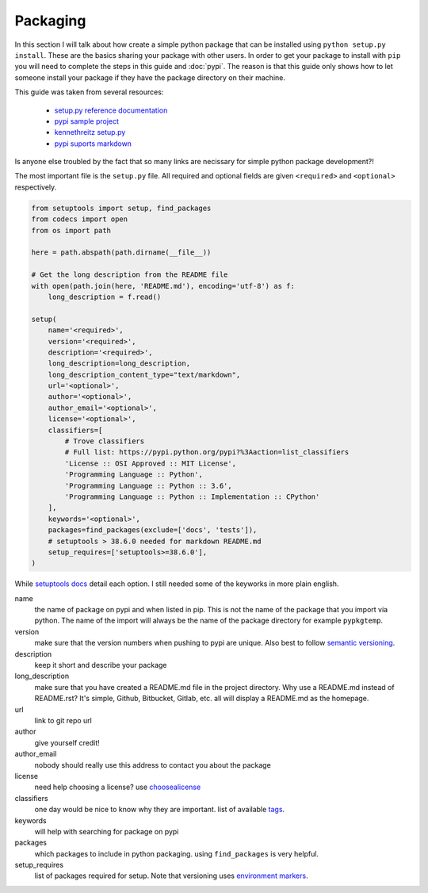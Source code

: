 Packaging
=========

In this section I will talk about how create a simple python package
that can be installed using ``python setup.py install``. These are the
basics sharing your package with other users. In order to get your
package to install with ``pip`` you will need to complete the steps in
this guide and :doc:`pypi`. The reason is that this guide only shows
how to let someone install your package if they have the package
directory on their machine.

This guide was taken from several resources:

 - `setup.py reference documentation <https://setuptools.readthedocs.io/en/latest/setuptools.html>`_
 - `pypi sample project <https://github.com/pypa/sampleproject>`_
 - `kennethreitz setup.py <https://github.com/kennethreitz/setup.py>`_
 - `pypi suports markdown <https://dustingram.com/articles/2018/03/16/markdown-descriptions-on-pypi>`_

Is anyone else troubled by the fact that so many links are necissary
for simple python package development?!

The most important file is the ``setup.py`` file. All required and
optional fields are given ``<required>`` and ``<optional>``
respectively.

.. code-block:: python

    from setuptools import setup, find_packages
    from codecs import open
    from os import path

    here = path.abspath(path.dirname(__file__))

    # Get the long description from the README file
    with open(path.join(here, 'README.md'), encoding='utf-8') as f:
        long_description = f.read()

    setup(
        name='<required>',
        version='<required>',
        description='<required>',
        long_description=long_description,
        long_description_content_type="text/markdown",
        url='<optional>',
        author='<optional>',
        author_email='<optional>',
        license='<optional>',
        classifiers=[
            # Trove classifiers
            # Full list: https://pypi.python.org/pypi?%3Aaction=list_classifiers
            'License :: OSI Approved :: MIT License',
            'Programming Language :: Python',
            'Programming Language :: Python :: 3.6',
            'Programming Language :: Python :: Implementation :: CPython'
        ],
        keywords='<optional>',
        packages=find_packages(exclude=['docs', 'tests']),
        # setuptools > 38.6.0 needed for markdown README.md
        setup_requires=['setuptools>=38.6.0'],
    )

While `setuptools docs
<https://setuptools.readthedocs.io/en/latest/setuptools.html>`_ detail
each option. I still needed some of the keyworks in more plain
english.

name
  the name of package on pypi and when listed in pip. This is not
  the name of the package that you import via python. The name of the
  import will always be the name of the package directory for example
  ``pypkgtemp``.

version
  make sure that the version numbers when pushing to pypi are unique. Also best to
  follow `semantic versioning <https://semver.org/>`_.

description
  keep it short and describe your package

long_description
  make sure that you have created a README.md file in
  the project directory. Why use a README.md instead of README.rst?
  It's simple, Github, Bitbucket, Gitlab, etc. all will display a
  README.md as the homepage.

url
  link to git repo url

author
  give yourself credit!

author_email
  nobody should really use this address to contact you about the package

license
  need help choosing a license? use `choosealicense <https://choosealicense.com/>`_

classifiers
  one day would be nice to know why they are important. list of available `tags <https://pypi.python.org/pypi?%3Aaction=list_classifiers>`_.

keywords
  will help with searching for package on pypi

packages
  which packages to include in python packaging. using
  ``find_packages`` is very helpful.


setup_requires
  list of packages required for setup. Note that versioning uses `environment markers <https://www.python.org/dev/peps/pep-0508/#environment-markers>`_.
